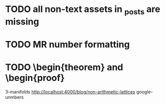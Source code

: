 * TODO all non-text assets in _posts are missing
* TODO MR number formatting
* TODO \begin{theorem} and \begin{proof}
3-manifolds
http://localhost:4000/blog/non-arithmetic-lattices
google-unmbers
